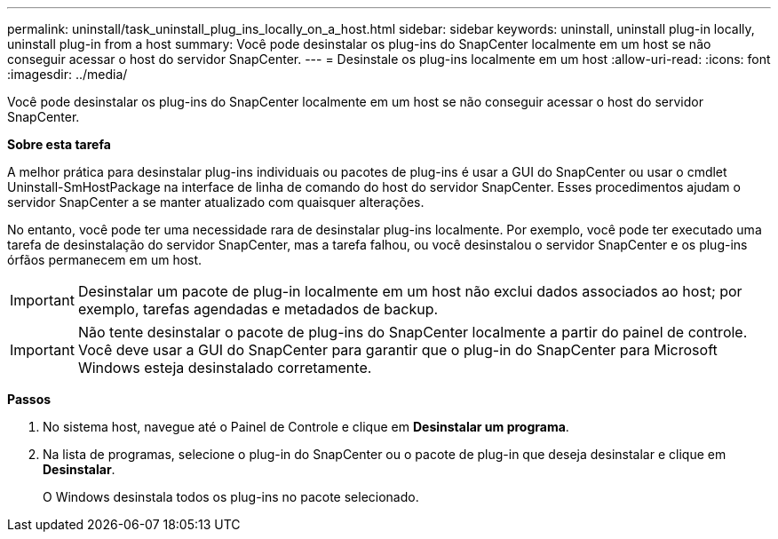 ---
permalink: uninstall/task_uninstall_plug_ins_locally_on_a_host.html 
sidebar: sidebar 
keywords: uninstall, uninstall plug-in locally, uninstall plug-in from a host 
summary: Você pode desinstalar os plug-ins do SnapCenter localmente em um host se não conseguir acessar o host do servidor SnapCenter. 
---
= Desinstale os plug-ins localmente em um host
:allow-uri-read: 
:icons: font
:imagesdir: ../media/


[role="lead"]
Você pode desinstalar os plug-ins do SnapCenter localmente em um host se não conseguir acessar o host do servidor SnapCenter.

*Sobre esta tarefa*

A melhor prática para desinstalar plug-ins individuais ou pacotes de plug-ins é usar a GUI do SnapCenter ou usar o cmdlet Uninstall-SmHostPackage na interface de linha de comando do host do servidor SnapCenter. Esses procedimentos ajudam o servidor SnapCenter a se manter atualizado com quaisquer alterações.

No entanto, você pode ter uma necessidade rara de desinstalar plug-ins localmente. Por exemplo, você pode ter executado uma tarefa de desinstalação do servidor SnapCenter, mas a tarefa falhou, ou você desinstalou o servidor SnapCenter e os plug-ins órfãos permanecem em um host.


IMPORTANT: Desinstalar um pacote de plug-in localmente em um host não exclui dados associados ao host; por exemplo, tarefas agendadas e metadados de backup.


IMPORTANT: Não tente desinstalar o pacote de plug-ins do SnapCenter localmente a partir do painel de controle. Você deve usar a GUI do SnapCenter para garantir que o plug-in do SnapCenter para Microsoft Windows esteja desinstalado corretamente.

*Passos*

. No sistema host, navegue até o Painel de Controle e clique em *Desinstalar um programa*.
. Na lista de programas, selecione o plug-in do SnapCenter ou o pacote de plug-in que deseja desinstalar e clique em *Desinstalar*.
+
O Windows desinstala todos os plug-ins no pacote selecionado.


